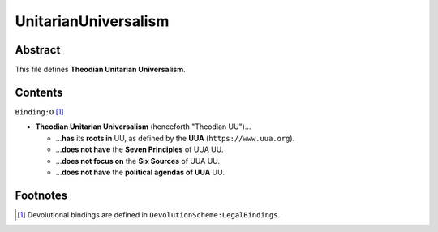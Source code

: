 UnitarianUniversalism
############################################################

Abstract
============================================================

This file defines **Theodian Unitarian Universalism**.

Contents
============================================================
``Binding:O`` [1]_

- **Theodian Unitarian Universalism** (henceforth "Theodian UU")…

  - …**has** its **roots in** UU, as defined by the **UUA** (``https://www.uua.org``).

  - …**does not have** the **Seven Principles** of UUA UU.

  - …**does not focus on** the **Six Sources** of UUA UU.

  - …**does not have** the **political agendas of UUA** UU.

Footnotes
============================================================

.. [1] Devolutional bindings are defined in ``DevolutionScheme:LegalBindings``.
